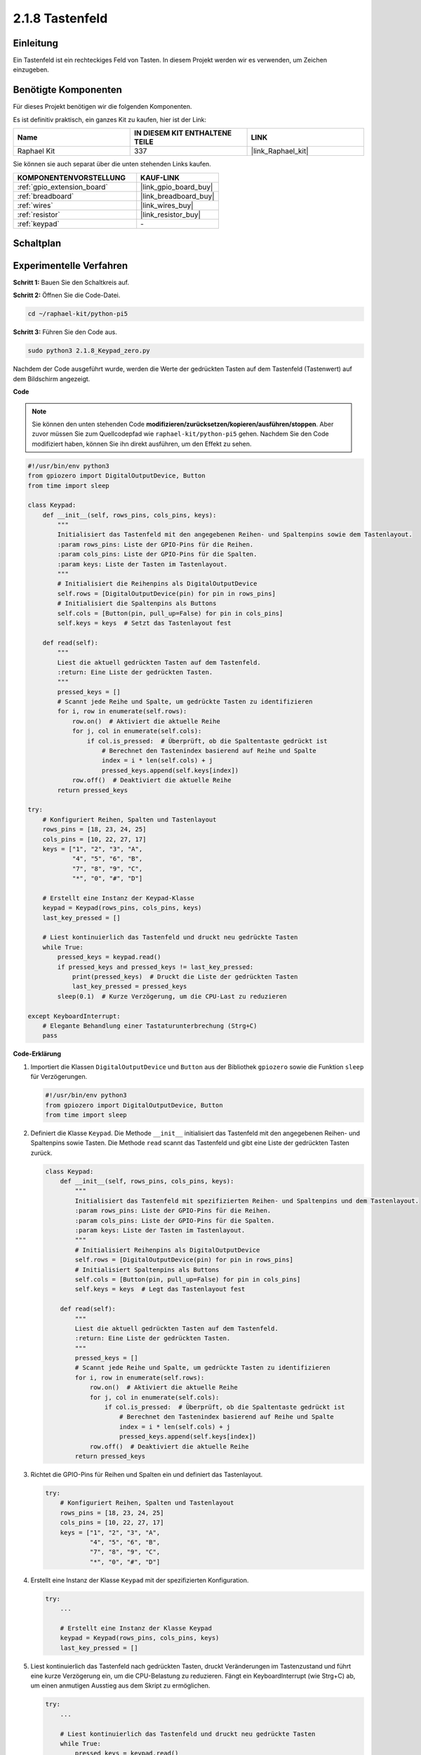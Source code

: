 .. _2.1.8_py_pi5:

2.1.8 Tastenfeld
====================

Einleitung
-----------------

Ein Tastenfeld ist ein rechteckiges Feld von Tasten. In diesem Projekt werden wir es verwenden, um Zeichen einzugeben.

Benötigte Komponenten
----------------------------

Für dieses Projekt benötigen wir die folgenden Komponenten.

.. image:: ../python_pi5/img/2.1.8_keypad_list.png

Es ist definitiv praktisch, ein ganzes Kit zu kaufen, hier ist der Link:

.. list-table::
    :widths: 20 20 20
    :header-rows: 1

    *   - Name	
        - IN DIESEM KIT ENTHALTENE TEILE
        - LINK
    *   - Raphael Kit
        - 337
        - |link_Raphael_kit|

Sie können sie auch separat über die unten stehenden Links kaufen.

.. list-table::
    :widths: 30 20
    :header-rows: 1

    *   - KOMPONENTENVORSTELLUNG
        - KAUF-LINK

    *   - :ref:`gpio_extension_board`
        - |link_gpio_board_buy|
    *   - :ref:`breadboard`
        - |link_breadboard_buy|
    *   - :ref:`wires`
        - |link_wires_buy|
    *   - :ref:`resistor`
        - |link_resistor_buy|
    *   - :ref:`keypad`
        - \-

Schaltplan
------------------

.. image:: ../python_pi5/img/2.1.8_keypad_chematic_1.png


.. image:: ../python_pi5/img/2.1.8_keypad_chematic_2.png

Experimentelle Verfahren
----------------------------------

**Schritt 1:** Bauen Sie den Schaltkreis auf.

.. image:: ../python_pi5/img/2.1.8_keypad_circuit.png

**Schritt 2:** Öffnen Sie die Code-Datei.

.. raw:: html

   <run></run>

.. code-block:: 

    cd ~/raphael-kit/python-pi5

**Schritt 3:** Führen Sie den Code aus.

.. raw:: html

   <run></run>

.. code-block:: 

    sudo python3 2.1.8_Keypad_zero.py

Nachdem der Code ausgeführt wurde, werden die Werte der gedrückten Tasten auf dem Tastenfeld (Tastenwert) auf dem Bildschirm angezeigt.

**Code**

.. note::

    Sie können den unten stehenden Code **modifizieren/zurücksetzen/kopieren/ausführen/stoppen**. Aber zuvor müssen Sie zum Quellcodepfad wie ``raphael-kit/python-pi5`` gehen. Nachdem Sie den Code modifiziert haben, können Sie ihn direkt ausführen, um den Effekt zu sehen.


.. raw:: html

    <run></run>

.. code-block:: python

   #!/usr/bin/env python3
   from gpiozero import DigitalOutputDevice, Button
   from time import sleep

   class Keypad:
       def __init__(self, rows_pins, cols_pins, keys):
           """
           Initialisiert das Tastenfeld mit den angegebenen Reihen- und Spaltenpins sowie dem Tastenlayout.
           :param rows_pins: Liste der GPIO-Pins für die Reihen.
           :param cols_pins: Liste der GPIO-Pins für die Spalten.
           :param keys: Liste der Tasten im Tastenlayout.
           """
           # Initialisiert die Reihenpins als DigitalOutputDevice
           self.rows = [DigitalOutputDevice(pin) for pin in rows_pins]
           # Initialisiert die Spaltenpins als Buttons
           self.cols = [Button(pin, pull_up=False) for pin in cols_pins]
           self.keys = keys  # Setzt das Tastenlayout fest

       def read(self):
           """
           Liest die aktuell gedrückten Tasten auf dem Tastenfeld.
           :return: Eine Liste der gedrückten Tasten.
           """
           pressed_keys = []
           # Scannt jede Reihe und Spalte, um gedrückte Tasten zu identifizieren
           for i, row in enumerate(self.rows):
               row.on()  # Aktiviert die aktuelle Reihe
               for j, col in enumerate(self.cols):
                   if col.is_pressed:  # Überprüft, ob die Spaltentaste gedrückt ist
                       # Berechnet den Tastenindex basierend auf Reihe und Spalte
                       index = i * len(self.cols) + j
                       pressed_keys.append(self.keys[index])
               row.off()  # Deaktiviert die aktuelle Reihe
           return pressed_keys

   try:
       # Konfiguriert Reihen, Spalten und Tastenlayout
       rows_pins = [18, 23, 24, 25]
       cols_pins = [10, 22, 27, 17]
       keys = ["1", "2", "3", "A",
               "4", "5", "6", "B",
               "7", "8", "9", "C",
               "*", "0", "#", "D"]

       # Erstellt eine Instanz der Keypad-Klasse
       keypad = Keypad(rows_pins, cols_pins, keys)
       last_key_pressed = []

       # Liest kontinuierlich das Tastenfeld und druckt neu gedrückte Tasten
       while True:
           pressed_keys = keypad.read()
           if pressed_keys and pressed_keys != last_key_pressed:
               print(pressed_keys)  # Druckt die Liste der gedrückten Tasten
               last_key_pressed = pressed_keys
           sleep(0.1)  # Kurze Verzögerung, um die CPU-Last zu reduzieren

   except KeyboardInterrupt:
       # Elegante Behandlung einer Tastaturunterbrechung (Strg+C)
       pass


**Code-Erklärung**

#. Importiert die Klassen ``DigitalOutputDevice`` und ``Button`` aus der Bibliothek ``gpiozero`` sowie die Funktion ``sleep`` für Verzögerungen.

   .. code-block:: python

       #!/usr/bin/env python3
       from gpiozero import DigitalOutputDevice, Button
       from time import sleep

#. Definiert die Klasse ``Keypad``. Die Methode ``__init__`` initialisiert das Tastenfeld mit den angegebenen Reihen- und Spaltenpins sowie Tasten. Die Methode ``read`` scannt das Tastenfeld und gibt eine Liste der gedrückten Tasten zurück.

   .. code-block:: python

       class Keypad:
           def __init__(self, rows_pins, cols_pins, keys):
               """
               Initialisiert das Tastenfeld mit spezifizierten Reihen- und Spaltenpins und dem Tastenlayout.
               :param rows_pins: Liste der GPIO-Pins für die Reihen.
               :param cols_pins: Liste der GPIO-Pins für die Spalten.
               :param keys: Liste der Tasten im Tastenlayout.
               """
               # Initialisiert Reihenpins als DigitalOutputDevice
               self.rows = [DigitalOutputDevice(pin) for pin in rows_pins]
               # Initialisiert Spaltenpins als Buttons
               self.cols = [Button(pin, pull_up=False) for pin in cols_pins]
               self.keys = keys  # Legt das Tastenlayout fest

           def read(self):
               """
               Liest die aktuell gedrückten Tasten auf dem Tastenfeld.
               :return: Eine Liste der gedrückten Tasten.
               """
               pressed_keys = []
               # Scannt jede Reihe und Spalte, um gedrückte Tasten zu identifizieren
               for i, row in enumerate(self.rows):
                   row.on()  # Aktiviert die aktuelle Reihe
                   for j, col in enumerate(self.cols):
                       if col.is_pressed:  # Überprüft, ob die Spaltentaste gedrückt ist
                           # Berechnet den Tastenindex basierend auf Reihe und Spalte
                           index = i * len(self.cols) + j
                           pressed_keys.append(self.keys[index])
                   row.off()  # Deaktiviert die aktuelle Reihe
               return pressed_keys

#. Richtet die GPIO-Pins für Reihen und Spalten ein und definiert das Tastenlayout.

   .. code-block:: python

       try:
           # Konfiguriert Reihen, Spalten und Tastenlayout
           rows_pins = [18, 23, 24, 25]
           cols_pins = [10, 22, 27, 17]
           keys = ["1", "2", "3", "A",
                   "4", "5", "6", "B",
                   "7", "8", "9", "C",
                   "*", "0", "#", "D"]

#. Erstellt eine Instanz der Klasse ``Keypad`` mit der spezifizierten Konfiguration.

   .. code-block:: python

       try:
           ...

           # Erstellt eine Instanz der Klasse Keypad
           keypad = Keypad(rows_pins, cols_pins, keys)
           last_key_pressed = []

#. Liest kontinuierlich das Tastenfeld nach gedrückten Tasten, druckt Veränderungen im Tastenzustand und führt eine kurze Verzögerung ein, um die CPU-Belastung zu reduzieren. Fängt ein KeyboardInterrupt (wie Strg+C) ab, um einen anmutigen Ausstieg aus dem Skript zu ermöglichen.

   .. code-block:: python

       try:
           ...

           # Liest kontinuierlich das Tastenfeld und druckt neu gedrückte Tasten
           while True:
               pressed_keys = keypad.read()
               if pressed_keys and pressed_keys != last_key_pressed:
                   print(pressed_keys)  # Druckt die Liste der gedrückten Tasten
                   last_key_pressed = pressed_keys
               sleep(0.1)  # Kurze Verzögerung, um die CPU-Belastung zu reduzieren

       except KeyboardInterrupt:
           # Behandelt ein Tastaturunterbrechung (Strg+C) für einen sauberen Ausstieg
           pass

